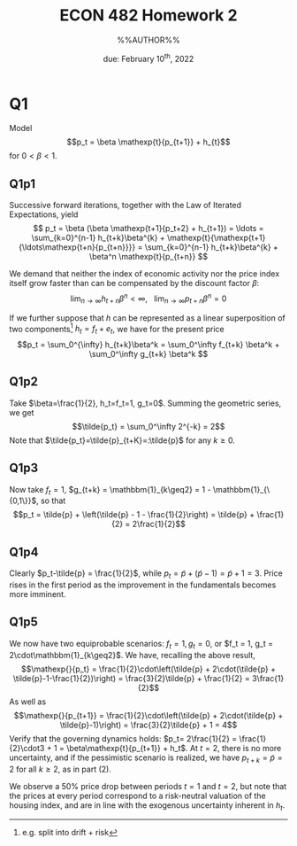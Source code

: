 #+STARTUP: indent
#+OPTIONS: toc:nil num:nil
#+TITLE: ECON 482 Homework 2
#+LaTeX_CLASS_OPTIONS: [article,letterpaper,times,10pt,margin=0.7in]
#+LATEX_HEADER: \usepackage[margin=0.7in]{geometry}
#+AUTHOR: %%AUTHOR%%

#+DATE: due: February 10^{th}, 2022
#+LaTeX_HEADER: \usepackage{lastpage}
#+LATEX_HEADER: \usepackage{fancyhdr}
#+LATEX_HEADER: \usepackage{amsmath}
#+LATEX_HEADER: \usepackage{bbm}
#+LATEX_HEADER: \pagestyle{fancy}
#+LATEX_HEADER: \chead{}
#+LATEX_HEADER: \lhead{total pages: \pageref{LastPage}}
#+LATEX_HEADER: \rhead{this is page \thepage}
#+LATEX_HEADER: \lfoot{}
#+LATEX_HEADER: \cfoot{ECON 482 Winter 2022}
#+LATEX_HEADER: \rfoot{}
#+LATEX: \renewcommand{\footrulewidth}{0.4pt}
#+LATEX_HEADER: \newcommand{\Lagr}{\mathcal{L}}

#+LATEX: \linespread{1.5}
#+LATEX: \newcommand\mathexp[2]{\mathbbm{E}_{#1}[#2]}

* Q1
Model \[p_t = \beta \mathexp{t}{p_{t+1}} + h_{t}\]
for $0<\beta<1$.
** Q1p1
Successive forward iterations, together with the Law of Iterated Expectations, yield
\[ p_t = \beta (\beta \mathexp{t+1}{p_t+2} + h_{t+1}) = \ldots = \sum_{k=0}^{n-1} h_{t+k}\beta^{k} + \mathexp{t}{\mathexp{t+1}{\ldots\mathexp{t+n}{p_{t+n}}}}
       = \sum_{k=0}^{n-1} h_{t+k}\beta^{k} + \beta^n \mathexp{t}{p_{t+n}}
\]

We demand that neither the index of economic activity nor the price index itself grow faster than can be compensated by the discount factor $\beta$:
\[\lim_{n\to\infty} h_{t+n}\beta^n < \infty,\ \ \ \lim_{n\to\infty} p_{t+n}\beta^{n} = 0\]

If we further suppose that $h$ can be represented as a linear superposition of
two components[fn::e.g. split into drift + risk] $h_t = f_t + e_t$, we have for the present price
\[p_t = \sum_0^{\infty} h_{t+k}\beta^k = \sum_0^\infty f_{t+k} \beta^k + \sum_0^\infty g_{t+k} \beta^k \]

** Q1p2
Take $\beta=\frac{1}{2}, h_t=f_t=1, g_t=0$. Summing the geometric series, we get \[\tilde{p_t} = \sum_0^\infty 2^{-k} = 2\]
Note that $\tilde{p_t}=\tilde{p}_{t+K}=:\tilde{p}$ for any $k\geq0$.
** Q1p3
Now take $f_t=1$, $g_{t+k} = \mathbbm{1}_{k\geq2} = 1 - \mathbbm{1}_{\{0,1\}}$, so that
\[p_t = \tilde{p} + \left(\tilde{p} - 1 - \frac{1}{2}\right) = \tilde{p} + \frac{1}{2} = 2\frac{1}{2}\]
** Q1p4
Clearly $p_t-\tilde{p} = \frac{1}{2}$, while $p_t = \tilde{p} + (\tilde{p}-1) =
\tilde{p} + 1 = 3$. Price rises in the first period as the improvement in the
fundamentals becomes more imminent.
** Q1p5
We now have two equiprobable scenarios: $f_t = 1, g_t=0$, or $f_t = 1, g_t =
2\cdot\mathbbm{1}_{k\geq2}$. We have, recalling the above result,
\[\mathexp{}{p_t} = \frac{1}{2}\cdot\left(\tilde{p} + 2\cdot(\tilde{p} + \tilde{p}-1-\frac{1}{2})\right) = \frac{3}{2}\tilde{p} + \frac{1}{2} = 3\frac{1}{2}\]
As well as
\[\mathexp{}{p_{t+1}} = \frac{1}{2}\cdot\left(\tilde{p} + 2\cdot(\tilde{p} + \tilde{p}-1)\right) = \frac{3}{2}\tilde{p} + 1 = 4\]
Verify that the governing dynamics holds: $p_t= 2\frac{1}{2} = \frac{1}{2}\cdot3 + 1 = \beta\mathexp{t}{p_{t+1}} + h_t$.
At $t=2$, there is no more uncertainty, and if the pessimistic scenario is realized, we have $p_{t+k} = \tilde{p} = 2$ for all $k\geq2$, as in part (2).

We observe a 50% price drop between periods $t=1$ and $t=2$, but note that the
prices at every period correspond to a risk-neutral valuation of the housing
index, and are in line with the exogenous uncertainty inherent in $h_t$.
